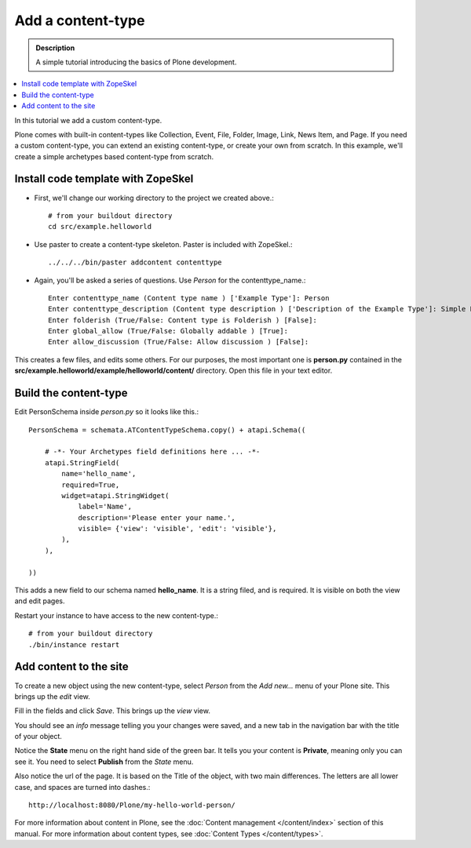 ====================
Add a content-type
====================

.. admonition:: Description

    A simple tutorial introducing the basics of Plone development.

.. contents:: :local:

In this tutorial we add a custom content-type.

Plone comes with built-in content-types like Collection, Event, File, Folder, Image, Link, News Item, and Page. If you need a custom content-type, you can extend an existing content-type, or create your own from scratch. In this example, we'll create a simple archetypes based content-type from scratch. 


Install code template with ZopeSkel
-------------------------------------

- First, we'll change our working directory to the project we created above.::

     # from your buildout directory
     cd src/example.helloworld

- Use paster to create a content-type skeleton. Paster is included with ZopeSkel.::

    ../../../bin/paster addcontent contenttype
    
- Again, you'll be asked a series of questions. Use *Person* for the contenttype_name.::

    Enter contenttype_name (Content type name ) ['Example Type']: Person
    Enter contenttype_description (Content type description ) ['Description of the Example Type']: Simple Person Content Type
    Enter folderish (True/False: Content type is Folderish ) [False]: 
    Enter global_allow (True/False: Globally addable ) [True]: 
    Enter allow_discussion (True/False: Allow discussion ) [False]: 
    
This creates a few files, and edits some others. For our purposes, the most important one is **person.py** contained in the **src/example.helloworld/example/helloworld/content/** directory. Open this file in your text editor.


Build the content-type
------------------------

Edit PersonSchema inside *person.py* so it looks like this.::

    PersonSchema = schemata.ATContentTypeSchema.copy() + atapi.Schema((
    
        # -*- Your Archetypes field definitions here ... -*-
        atapi.StringField(
            name='hello_name',
            required=True,
            widget=atapi.StringWidget(
                label='Name', 
                description='Please enter your name.', 
                visible= {'view': 'visible', 'edit': 'visible'},
            ),
        ),
    
    ))
    
    
This adds a new field to our schema named **hello_name**. It is a string filed, and is required. It is visible on both the view and edit pages.

Restart your instance to have access to the new content-type.::

    # from your buildout directory
    ./bin/instance restart


Add content to the site
-------------------------
    
To create a new object using the new content-type, select *Person* from the *Add new...* menu of your Plone site. This brings up the *edit* view.

.. image:: /getstarted/helloworld/images/helloworldpersonform.png

Fill in the fields and click *Save*. This brings up the *view* view.

.. image:: /getstarted/helloworld/images/helloworldpersonprivate.png

You should see an *info* message telling you your changes were saved, and a new tab in the navigation bar with the title of your object. 

Notice the **State** menu on the right hand side of the green bar. It tells you your content is **Private**, meaning only you can see it. You need to select **Publish** from the *State* menu.

Also notice the url of the page. It is based on the Title of the object, with two main differences. The letters are all lower case, and spaces are turned into dashes.::

    http://localhost:8080/Plone/my-hello-world-person/

For more information about content in Plone, see the :doc:`Content management </content/index>` section of this manual. For more information about content types, see :doc:`Content Types </content/types>`.
    

